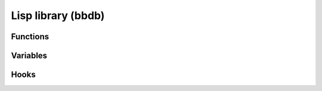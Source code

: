Lisp library (bbdb)
===================

.. el:require:: bbdb

Functions
---------

.. el:function:: bbdb-address-continental-p
   :auto:

.. el:function:: bbdb-after-save
   :auto:

.. el:function:: bbdb-before-save
   :auto:

.. el:function:: bbdb-buffer
   :auto:

.. el:function:: bbdb-canonicalize-mail-1
   :auto:

.. el:function:: bbdb-change-record
   :auto:

.. el:function:: bbdb-check-name
   :auto:

.. el:function:: bbdb-check-type
   :auto:

.. el:function:: bbdb-clean-address-components
   :auto:

.. el:function:: bbdb-concat
   :auto:

.. el:function:: bbdb-creation-date
   :auto:

.. el:function:: bbdb-current-field
   :auto:

.. el:function:: bbdb-current-record
   :auto:

.. el:function:: bbdb-decompose-bbdb-address
   :auto:

.. el:function:: bbdb-delete-record-internal
   :auto:

.. el:function:: bbdb-display-list
   :auto:

.. el:function:: bbdb-display-name-organization
   :auto:

.. el:function:: bbdb-display-record-multi-line
   :auto:

.. el:function:: bbdb-display-record-one-line
   :auto:

.. el:function:: bbdb-display-record
   :auto:

.. el:function:: bbdb-display-records
   :auto:

.. el:function:: bbdb-divide-name
   :auto:

.. el:function:: bbdb-editable
   :auto:

.. el:function:: bbdb-empty-record
   :auto:

.. el:function:: bbdb-extract-address-components
   :auto:

.. el:function:: bbdb-field-menu
   :auto:

.. el:function:: bbdb-format-address
   :auto:

.. el:function:: bbdb-format-address-default
   :auto:

.. el:function:: bbdb-gethash
   :auto:

.. el:function:: bbdb-goto-first-record
   :auto:

.. el:function:: bbdb-hash-p
   :auto:

.. el:function:: bbdb-hash-record
   :auto:

.. el:function:: bbdb-hash-update
   :auto:

.. el:function:: bbdb-initialize
   :auto:

.. el:function:: bbdb-insert-field-menu
   :auto:

.. el:function:: bbdb-insert-record-internal
   :auto:

.. el:function:: bbdb-layout-get-option
   :auto:

.. el:function:: bbdb-list-strings
   :auto:

.. el:function:: bbdb-merge-concat
   :auto:

.. el:function:: bbdb-merge-concat-remove-duplicates
   :auto:

.. el:function:: bbdb-merge-lists
   :auto:

.. el:function:: bbdb-merge-string-least
   :auto:

.. el:function:: bbdb-merge-string-most
   :auto:

.. el:function:: bbdb-merge-xfield
   :auto:

.. el:function:: bbdb-message-clean-name-default
   :auto:

.. el:function:: bbdb-mouse-menu
   :auto:

.. el:function:: bbdb-message-clean-name-default
   :auto:

.. el:variable:: bbdb-message-clean-name-function
   :auto:

.. el:function:: bbdb-mouse-menu
   :auto:

.. el:function:: bbdb-multiple-buffers-default
   :auto:

.. el:function:: bbdb-next-field
   :auto:

.. el:function:: bbdb-next-record
   :auto:

.. el:function:: bbdb-overwrite-record-internal
   :auto:

.. el:function:: bbdb-parse-postcode
   :auto:

.. el:function:: bbdb-parse-records
   :auto:

.. el:function:: bbdb-phone-string
   :auto:

.. el:function:: bbdb-pop-up-window
   :auto:

.. el:function:: bbdb-pop-up-window-simple
   :auto:

.. el:function:: bbdb-prev-field
   :auto:

.. el:function:: bbdb-prev-record
   :auto:

.. el:function:: bbdb-puthash
   :auto:

.. el:function:: bbdb-puthash-mail
   :auto:

.. el:function:: bbdb-read-string
   :auto:

.. el:function:: bbdb-record-field
   :auto:

.. el:function:: bbdb-record-name
   :auto:

.. el:function:: bbdb-record-name-lf
   :auto:

.. el:function:: bbdb-record-set-field
   :auto:

.. el:function:: bbdb-record-set-name
   :auto:

.. el:function:: bbdb-record-set-sortkey
   :auto:

.. el:function:: bbdb-record-set-xfield
   :auto:

.. el:function:: bbdb-record-xfield-intern
   :auto:

.. el:function:: bbdb-record-xfield-string
   :auto:

.. el:function:: bbdb-redisplay-record-globally
   :auto:

.. el:function:: bbdb-redisplay-record
   :auto:

.. el:function:: bbdb-remhash
   :auto:

.. el:function:: bbdb-revert-buffer
   :auto:

.. el:function:: bbdb-save
   :auto:

.. el:function:: bbdb-scan-property
   :auto:

.. el:function:: bbdb-sendmail-menu
   :auto:

.. el:function:: bbdb-sort-records
   :auto:

.. el:function:: bbdb-split
   :auto:

.. el:function:: bbdb-string-trim
   :auto:

.. el:function:: bbdb-timestamp
   :auto:

.. el:function:: bbdb-undisplay-records
   :auto:

.. el:function:: bbdb-version
   :auto:

.. el:function:: bbdb-warn
   :auto:

Variables
---------

.. el:variable:: bbdb-accept-message-alist
   :auto:

.. el:variable:: bbdb-add-aka
   :auto:

.. el:variable:: bbdb-add-mails
   :auto:

.. el:variable:: bbdb-add-name
   :auto:

.. el:variable:: bbdb-address-format-list
   :auto:

.. el:variable:: bbdb-address-label-list
   :auto:

.. el:variable:: bbdb-allow-duplicates
   :auto:

.. el:variable:: bbdb-annotate-field
   :auto:

.. el:variable:: bbdb-append-display
   :auto:
   :noindex:

.. el:variable:: bbdb-auto-notes-ignore-headers
   :auto:

.. el:variable:: bbdb-auto-notes-ignore-messages
   :auto:

.. el:variable:: bbdb-auto-notes-rules
   :auto:

.. el:variable:: bbdb-auto-notes-rules-expanded
   :auto:

.. el:variable:: bbdb-auto-revert
   :auto:

.. el:variable:: bbdb-buffer-name
   :auto:

.. el:variable:: bbdb-canonical-hosts
   :auto:

.. el:variable:: bbdb-canonicalize-mail-function
   :auto:

.. el:variable:: bbdb-case-fold-search
   :auto:

.. el:variable:: bbdb-changed-records
   :auto:

.. el:variable:: bbdb-check-auto-save-file
   :auto:

.. el:variable:: bbdb-check-postcode
   :auto:

.. el:variable:: bbdb-city-list
   :auto:

.. el:variable:: bbdb-complete-mail
   :auto:
   :noindex:

.. el:variable:: bbdb-complete-mail-allow-cycling
   :auto:

.. el:variable:: bbdb-completion-display-record
   :auto:

.. el:variable:: bbdb-completion-list
   :auto:

.. el:variable:: bbdb-continental-postcode-regexp
   :auto:

.. el:variable:: bbdb-country-list
   :auto:

.. el:variable:: bbdb-debug
   :auto:

.. el:variable:: bbdb-dedicated-window
   :auto:

.. el:variable:: bbdb-default-area-code
   :auto:

.. el:variable:: bbdb-default-country
   :auto:

.. el:variable:: bbdb-default-domain
   :auto:

.. el:variable:: bbdb-default-label-list
   :auto:

.. el:variable:: bbdb-default-separator
   :auto:

.. el:variable:: bbdb-default-xfield
   :auto:

.. el:variable:: bbdb-do-all-records
      :noindex:

.. el:variable:: bbdb-dial-function
   :auto:

.. el:variable:: bbdb-dial-local-prefix
   :auto:

.. el:variable:: bbdb-dial-local-prefix-alist
   :auto:

.. el:variable:: bbdb-dial-long-distance-prefix
   :auto:

.. el:variable:: bbdb-edit-foo
   :auto:

.. el:variable:: bbdb-end-marker
   :auto:

.. el:variable:: bbdb-file
   :auto:

.. el:variable:: bbdb-file-remote
   :auto:

.. el:variable:: bbdb-file-remote-save-always
   :auto:

.. el:variable:: bbdb-hashtable
   :auto:

.. el:variable:: bbdb-horiz-pop-up-window-size
   :auto:

.. el:variable:: bbdb-ignore-message-alist
   :auto:

.. el:variable:: bbdb-ignore-redundant-mails
   :auto:

.. el:variable:: bbdb-image
   :auto:

.. el:variable:: bbdb-image-path
   :auto:

.. el:variable:: bbdb-image-suffixes
   :auto:

.. el:variable:: bbdb-info-file
   :auto:

.. el:variable:: bbdb-init-forms
   :auto:

.. el:variable:: bbdb-lastname-prefixes
   :auto:

.. el:variable:: bbdb-lastname-re
   :auto:

.. el:variable:: bbdb-lastname-suffix-re
   :auto:

.. el:variable:: bbdb-lastname-suffixes
   :auto:

.. el:variable:: bbdb-layout
   :auto:

.. el:variable:: bbdb-layout-alist
   :auto:

.. el:variable:: bbdb-legal-postcodes
   :auto:

.. el:variable:: bbdb-mail-alias
   :auto:

.. el:variable:: bbdb-mail-alias-field
   :auto:

.. el:variable:: bbdb-mail-aliases-need-rebuilt
   :auto:

.. el:variable:: bbdb-mail-avoid-redundancy
   :auto:

.. el:variable:: bbdb-mail-name
   :auto:

.. el:variable:: bbdb-mail-name-format
   :auto:

.. el:variable:: bbdb-mail-user-agent
   :auto:

.. el:variable:: bbdb-merge-xfield-function-alist
   :auto:

.. el:variable:: bbdb-message-all-addresses
   :auto:

.. el:variable:: bbdb-message-clean-name-function
   :auto:

.. el:variable:: bbdb-message-headers
   :auto:

.. el:variable:: bbdb-message-mail-as-name
   :auto:

.. el:variable:: bbdb-message-try-all-headers
   :auto:

.. el:variable:: bbdb-mua-auto-update-p
   :auto:

.. el:variable:: bbdb-mua-edit-field
   :auto:

.. el:variable:: bbdb-mua-pop-up
   :auto:

.. el:variable:: bbdb-mua-pop-up-window-size
   :auto:

.. el:variable:: bbdb-mua-summary-mark
   :auto:

.. el:variable:: bbdb-mua-summary-mark-field
   :auto:

.. el:variable:: bbdb-mua-summary-mark-format-letter
   :auto:

.. el:variable:: bbdb-mua-summary-unification-list
   :auto:

.. el:variable:: bbdb-mua-summary-unify-format-letter
   :auto:

.. el:variable:: bbdb-mua-update-interactive-p
   :auto:

.. el:variable:: bbdb-multiple-buffers
   :auto:

.. el:variable:: bbdb-modeline-info
   :auto:

.. el:variable:: bbdb-mode-map
   :auto:

.. el:variable:: bbdb-name-face-alist
   :auto:

.. el:variable:: bbdb-name-format
   :auto:

.. el:variable:: bbdb-new-mails-primary
   :auto:

.. el:variable:: bbdb-offer-to-create
   :auto:

.. el:variable:: bbdb-organization-list
   :auto:

.. el:variable:: bbdb-phone-label-list
   :auto:

.. el:variable:: bbdb-phone-style
   :auto:

.. el:variable:: bbdb-postcode-list
   :auto:

.. el:variable:: bbdb-pop-up-layout
   :auto:

.. el:variable:: bbdb-pop-up-window-size
   :auto:

.. el:variable:: bbdb-read-name-format
   :auto:

.. el:variable:: bbdb-read-only
   :auto:

.. el:variable:: bbdb-records
   :auto:

.. el:variable:: bbdb-search-invert
   :auto:
   :noindex:

.. el:variable:: bbdb-separator-alist
   :auto:

.. el:variable:: bbdb-silent
   :auto:

.. el:variable:: bbdb-silent-internal
   :auto:

.. el:variable:: bbdb-state-list
   :auto:

.. el:variable:: bbdb-street-list
   :auto:

.. el:variable:: bbdb-update-records-address
   :auto:

.. el:variable:: bbdb-update-records-p
   :auto:

.. el:variable:: bbdb-update-unchanged-records
   :auto:

.. el:variable:: bbdb-user-mail-address-re
   :auto:

.. el:variable:: bbdb-user-menu-commands
   :auto:

.. el:variable:: bbdb-wrap-column
   :auto:

.. el:variable:: bbdb-xfield-label-list
   :auto:

.. el:variable:: bbdb-xfields-sort-order
   :auto:

Hooks
-----

.. el:hook:: bbdb-after-change-hook
   :auto:

.. el:hook:: bbdb-after-read-db-hook
   :auto:

.. el:hook:: bbdb-after-save-hook
   :auto:

.. el:hook:: bbdb-before-save-hook
   :auto:

.. el:hook:: bbdb-change-hook
   :auto:

.. el:hook:: bbdb-complete-mail-hook
   :auto:

.. el:hook:: bbdb-create-hook
   :auto:

.. el:hook:: bbdb-display-hook
   :auto:

.. el:hook:: bbdb-initialize-hook
   :auto:

.. el:hook:: bbdb-mail-abbrev-expand-hook
   :auto:

.. el:hook:: bbdb-mode-hook
   :auto:

.. el:hook:: bbdb-notice-mail-hook
   :auto:

.. el:hook:: bbdb-notice-record-hook
   :auto:
